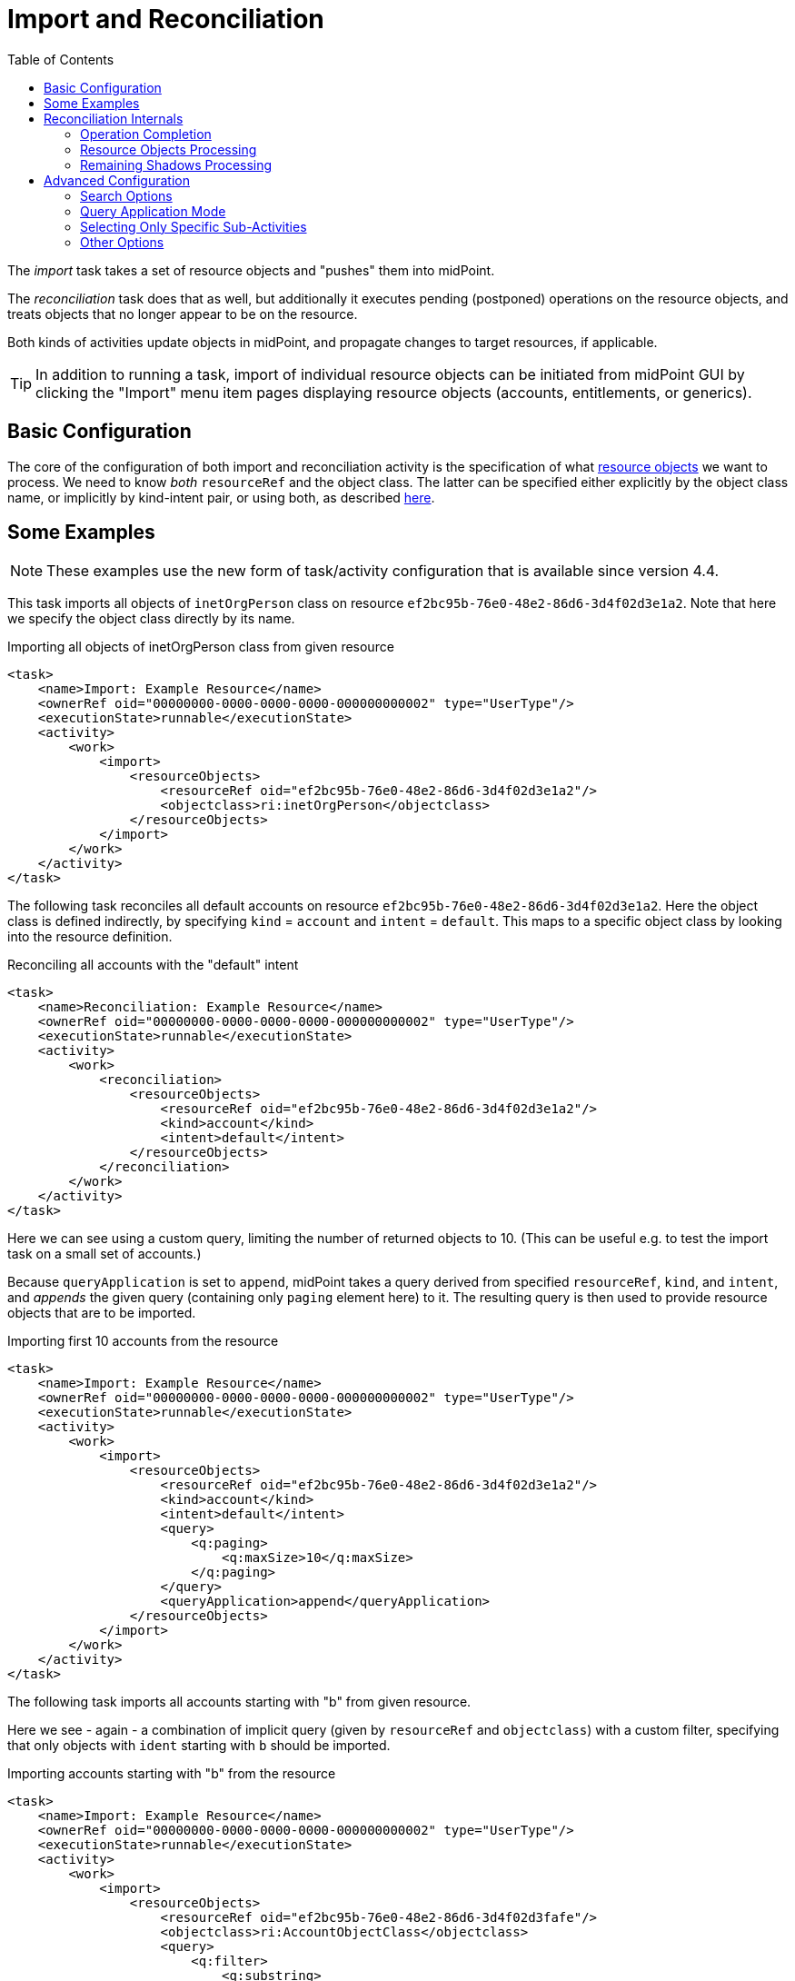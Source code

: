 = Import and Reconciliation
:toc:

The _import_ task takes a set of resource objects and "pushes" them into midPoint.

The _reconciliation_ task does that as well, but additionally it executes pending (postponed)
operations on the resource objects, and treats objects that no longer appear to be on the resource.

Both kinds of activities update objects in midPoint, and propagate changes to target resources,
if applicable.

[TIP]
====
In addition to running a task, import of individual resource objects can be initiated from midPoint GUI
by clicking the "Import" menu item pages displaying resource objects (accounts, entitlements, or generics).
====

== Basic Configuration

The core of the configuration of both import and reconciliation activity is the specification of what
xref:../../resource-object-set-specification/[resource objects] we want to process. We need to know
_both_ `resourceRef` and the object class. The latter can be specified either explicitly by the
object class name, or implicitly by kind-intent pair, or using both, as described
xref:../../resource-object-set-specification/[here].

== Some Examples

NOTE: These examples use the new form of task/activity configuration that is available since version 4.4.

This task imports all objects of `inetOrgPerson` class on resource `ef2bc95b-76e0-48e2-86d6-3d4f02d3e1a2`.
Note that here we specify the object class directly by its name.

.Importing all objects of inetOrgPerson class from given resource
[source,xml]
----
<task>
    <name>Import: Example Resource</name>
    <ownerRef oid="00000000-0000-0000-0000-000000000002" type="UserType"/>
    <executionState>runnable</executionState>
    <activity>
        <work>
            <import>
                <resourceObjects>
                    <resourceRef oid="ef2bc95b-76e0-48e2-86d6-3d4f02d3e1a2"/>
                    <objectclass>ri:inetOrgPerson</objectclass>
                </resourceObjects>
            </import>
        </work>
    </activity>
</task>
----

The following task reconciles all default accounts on resource `ef2bc95b-76e0-48e2-86d6-3d4f02d3e1a2`.
Here the object class is defined indirectly, by specifying `kind` = `account` and `intent` = `default`.
This maps to a specific object class by looking into the resource definition.

.Reconciling all accounts with the "default" intent
[source,xml]
----
<task>
    <name>Reconciliation: Example Resource</name>
    <ownerRef oid="00000000-0000-0000-0000-000000000002" type="UserType"/>
    <executionState>runnable</executionState>
    <activity>
        <work>
            <reconciliation>
                <resourceObjects>
                    <resourceRef oid="ef2bc95b-76e0-48e2-86d6-3d4f02d3e1a2"/>
                    <kind>account</kind>
                    <intent>default</intent>
                </resourceObjects>
            </reconciliation>
        </work>
    </activity>
</task>
----

Here we can see using a custom query, limiting the number of returned objects to 10.
(This can be useful e.g. to test the import task on a small set of accounts.)

Because `queryApplication` is set to `append`, midPoint takes a query derived from specified `resourceRef`, `kind`, and
`intent`, and _appends_ the given query (containing only `paging` element here) to it. The resulting query is then used
to provide resource objects that are to be imported.

.Importing first 10 accounts from the resource
[source,xml]
----
<task>
    <name>Import: Example Resource</name>
    <ownerRef oid="00000000-0000-0000-0000-000000000002" type="UserType"/>
    <executionState>runnable</executionState>
    <activity>
        <work>
            <import>
                <resourceObjects>
                    <resourceRef oid="ef2bc95b-76e0-48e2-86d6-3d4f02d3e1a2"/>
                    <kind>account</kind>
                    <intent>default</intent>
                    <query>
                        <q:paging>
                            <q:maxSize>10</q:maxSize>
                        </q:paging>
                    </query>
                    <queryApplication>append</queryApplication>
                </resourceObjects>
            </import>
        </work>
    </activity>
</task>
----

The following task imports all accounts starting with "b" from given resource.

Here we see - again - a combination of implicit query (given by `resourceRef` and `objectclass`) with a custom filter,
specifying that only objects with `ident` starting with `b` should be imported.

.Importing accounts starting with "b" from the resource
[source,xml]
----
<task>
    <name>Import: Example Resource</name>
    <ownerRef oid="00000000-0000-0000-0000-000000000002" type="UserType"/>
    <executionState>runnable</executionState>
    <activity>
        <work>
            <import>
                <resourceObjects>
                    <resourceRef oid="ef2bc95b-76e0-48e2-86d6-3d4f02d3fafe"/>
                    <objectclass>ri:AccountObjectClass</objectclass>
                    <query>
                        <q:filter>
                            <q:substring>
                                <q:path>attributes/ident</q:path>
                                <q:value>b</q:value>
                                <q:anchorStart>true</q:anchorStart>
                            </q:substring>
                        </q:filter>
                    </query>
                    <queryApplication>append</queryApplication>
                </resourceObjects>
            </import>
        </work>
    </activity>
</task>
----

== Reconciliation Internals

While the import is quite a simple activity, reconciliation consists of three distinct sub-activities:

[%header]
[%autowidth]
|===
| Identifier | Description
| `operationCompletion` | The eligible pending operations for the given resource are executed.
| `resourceObjects` | Specified set of resource objects is "imported" to midPoint.
| `remainingShadows` | Shadows that were not synchronized in the previous activity are checked.
|===

Now let us describe each of these activities in detail.

=== Operation Completion

Here midPoint scans for shadows on the resource that have any pending operations and tries to finish them.
The operations are executed even if their retry time has not come yet.footnote:[As far as implementation
is concerned, the operation invoked on the shadows found is `provisioning.refreshShadow` with the option
of `forceRetry`.]

[NOTE]
====
Specification of object class, kind, intent, or custom query is ignored. Only `resourceRef` is taken
into account. This behavior may change in the future.
====

=== Resource Objects Processing

Here midPoint issues a search operation against the resource, taking into account specified `objectclass`, `kind`, `intent`,
and `query`. All returned resource objects are processed - in a way very similar to the Import activity.
The differences are:

1. `#reconciliation` channel value is used instead of the `#import` one;
2. internal changes (deltas) used are different: "add" for import, no delta for reconciliation. footnote:[The real effects
 of this difference are not clear yet. During import, all the accounts seem to be "just created" (regardless of reality).
 During reconciliation, all the accounts seem to be "already existing" (again, regardless of reality). So what really matters
 - in both kinds of tasks - is if the corresponding focal objects exist in the repository or not. At least for now.]

=== Remaining Shadows Processing

The previous activity has processed all _existing_ resource objects. This activity deals with objects that existed
before, but do not exist on the resource now.

A special query is issued against all _shadows_ (i.e. against the repository), looking for the ones fulfilling
the following conditions:

1. `resourceRef` and `objectclass` match the values derived from the `resourceObjects` part of the work definition,footnote:[In fact,
kind and intent are checked as well. However, in 4.4 they are not checked during query execution, but right before processing a shadow.
If they do not match, the shadow processing is skipped, so such shadows are visible in activity item processing statistics.]
2. the shadow's last synchronization timestamp (usually `fullSynchronizationTimestamp`) is either null or is older than
the moment when resource objects processing activity has started.

The returned shadows are then checked if they still do exist on the resource. If a shadow is found to be missing,
midPoint invokes the reaction defined for the "deleted" xref:/midpoint/reference/synchronization/situations/[situation],
e.g. disabling, unlinking, or even deleting the focus object.

[NOTE]
====
The following is currently ignored when looking for not-synchronized shadows:

1. search options,
2. custom query.

So, if a custom query is used, then one must be prepared that this activity will check all objects of given kind/intent/class.
This usually causes no problems, but may mean e.g. longer processing if the set of objects described by the query is significantly
smaller than the unconstrained set.
====

== Advanced Configuration

=== Search Options

It is possible to specify _options_ to be used when searching for resource objects - for both import and reconciliation.
These options can specify e.g. that "no fetch" mode has to be used, or that specific (extra) attributes should be retrieved.
However, there is little practical use of this feature today. In particular, "no fetch" mode has virtually no use here.
Moreover, the application of options during individual reconciliation sub-activities is problematic, because each sub-activity
looks for a different set of objects on a different source (resource or repository).

Overall, we suggest not setting search options for import and reconciliation activities.

=== Query Application Mode

In theory, it is possible to replace the whole query generated by `resourceRef`, `kind`, `intent`, and `objectclass`
by custom query. This is driven by setting `queryApplicationMode` to `replace`. However, more practical is to
limit ourselves to just adding clauses to it by using `queryApplicationMode` of `append`.

For import, the interpretation of such a custom query is straightforward.

However, for reconciliation, the query is currently ignored in the first and third sub-activities.
And even if it was not, it's not possible to use attribute filtering there, because the query
is executed against the repository in these cases, not against the resource. (So e.g. attributes - besides
identifiers - cannot be used for filtering.)

Therefore, it is advised to avoid using custom query specification in reconciliation tasks.

=== Selecting Only Specific Sub-Activities

It is possible to run the reconciliation e.g. without the `operationCompletion` activity, or vice versa, with _only_ that
one activity. To achieve that, we can use so-called _activity tailoring_. Some examples:

.Reconciliation without operation completion
[source,xml]
----
<task xmlns="http://midpoint.evolveum.com/xml/ns/public/common/common-3"
      xmlns:ri="http://midpoint.evolveum.com/xml/ns/public/resource/instance-3">
    <name>Reconciliation without operation completion</name>
    <ownerRef oid="00000000-0000-0000-0000-000000000002" type="UserType"/>
    <executionState>runnable</executionState>
    <activity>
        <work>
            <reconciliation>
                <resourceObjects>
                    <resourceRef oid="ef2bc95b-76e0-48e2-86d6-3d4f02d3fafe"/>
                    <objectclass>ri:AccountObjectClass</objectclass>
                </resourceObjects>
            </reconciliation>
        </work>
        <tailoring>
            <change>
                <reference>operationCompletion</reference>
                <controlFlow>
                    <processingOption>skip</processingOption>
                </controlFlow>
            </change>
        </tailoring>
    </activity>
</task>
----

.Reconciliation with operation completion only
[source,xml]
----
<task xmlns="http://midpoint.evolveum.com/xml/ns/public/common/common-3"
      xmlns:ri="http://midpoint.evolveum.com/xml/ns/public/resource/instance-3">
    <name>Reconciliation with operation completion only</name>
    <ownerRef oid="00000000-0000-0000-0000-000000000002" type="UserType"/>
    <executionState>runnable</executionState>
    <activity>
        <work>
            <reconciliation>
                <resourceObjects>
                    <resourceRef oid="ef2bc95b-76e0-48e2-86d6-3d4f02d3fafe"/>
                    <objectclass>ri:AccountObjectClass</objectclass>
                </resourceObjects>
            </reconciliation>
        </work>
        <tailoring>
            <change>
                <reference>resourceObjects</reference>
                <reference>remainingShadows</reference>
                <controlFlow>
                    <processingOption>skip</processingOption>
                </controlFlow>
            </change>
        </tailoring>
    </activity>
</task>
----

=== Other Options

TODO:

* preview and dry run mode,
* thresholds,
* distributed (parallel) processing.
